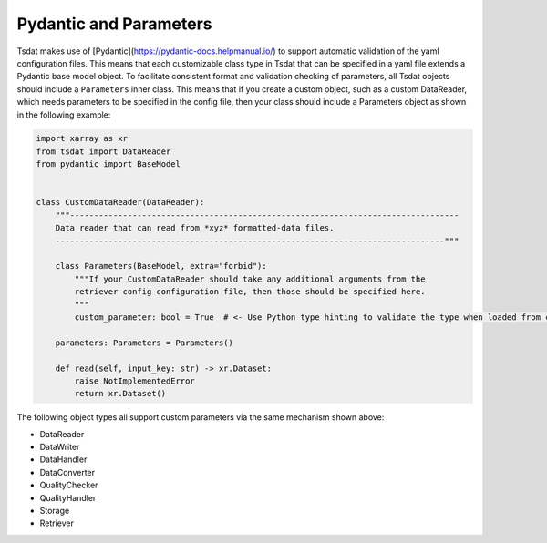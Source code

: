 .. _pydantic:

Pydantic and Parameters
=========================
Tsdat makes use of [Pydantic](https://pydantic-docs.helpmanual.io/) to support automatic validation of
the yaml configuration files.  This means that each customizable class type in Tsdat that can be specified in a yaml
file extends a Pydantic base model object.  To facilitate consistent format and validation checking of
parameters, all Tsdat objects should include a ``Parameters`` inner class.  This means that if you create a custom
object, such as a custom DataReader, which needs parameters to be specified in the config file, then your class should
include a Parameters object as shown in the following example:

.. code-block:: python

    import xarray as xr
    from tsdat import DataReader
    from pydantic import BaseModel


    class CustomDataReader(DataReader):
        """---------------------------------------------------------------------------------
        Data reader that can read from *xyz* formatted-data files.
        ---------------------------------------------------------------------------------"""

        class Parameters(BaseModel, extra="forbid"):
            """If your CustomDataReader should take any additional arguments from the
            retriever config configuration file, then those should be specified here.
            """
            custom_parameter: bool = True  # <- Use Python type hinting to validate the type when loaded from config

        parameters: Parameters = Parameters()

        def read(self, input_key: str) -> xr.Dataset:
            raise NotImplementedError
            return xr.Dataset()


The following object types all support custom parameters via the same mechanism shown above:

* DataReader
* DataWriter
* DataHandler
* DataConverter
* QualityChecker
* QualityHandler
* Storage
* Retriever
